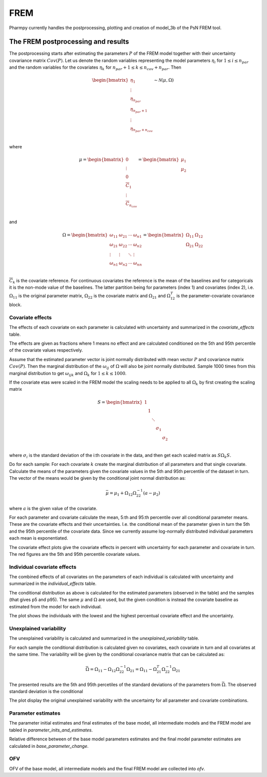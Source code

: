 ====
FREM
====

Pharmpy currently handles the postprocessing, plotting and creation of model_3b of the PsN FREM tool.

.. math::

~~~~~~~~~~~~~~~~~~~~~~~~~~~~~~~~~~~
The FREM postprocessing and results
~~~~~~~~~~~~~~~~~~~~~~~~~~~~~~~~~~~

The postprocessing starts after estimating the parameters :math:`P` of the FREM model together with their uncertainty covariance matrix :math:`Cov(P)`. Let us denote the random variables representing the model parameters :math:`\eta_i` for :math:`1 \leq i \leq n_{par}` and the random variables for the covariates
:math:`\eta_k` for :math:`n_{par} + 1 \leq k \leq n_{cov} + n_{par}`. Then

.. math::

        \begin{bmatrix}
            \eta_1 \\
            \vdots \\
	        \eta_{n_{par}} \\
	        \eta_{n_{par} + 1} \\
	        \vdots \\
	        \eta_{n_{par} + n_{cov}} \\
         \end{bmatrix}
	\sim \mathcal{N}(\mu, \Omega)

where 

.. math::


	\mu = 
    \begin{bmatrix}
        0 \\
        \vdots \\
        0 \\	
        \overline{C}_{1} \\
        \vdots \\ 
	    \overline{C}_{n_{cov}} \\
    \end{bmatrix}
    =
    \begin{bmatrix}
        \mu_1 \\
        \mu_2 \\
    \end{bmatrix}

and

.. math::

    \Omega =
    \begin{bmatrix}
        \omega_{11} & \omega_{21} & \cdots & \omega_{n1} \\
        \omega_{21} & \omega_{22} & \cdots & \omega_{n2} \\
        \vdots & \vdots & \ddots & \vdots \\
        \omega_{n1} & \omega_{n2} & \cdots & \omega_{nn} \\
    \end{bmatrix} =
    \begin{bmatrix}
        \Omega_{11} & \Omega_{12} \\
        \Omega_{21} & \Omega_{22} \\
   \end{bmatrix}

:math:`\overline{C}_k` is the covariate reference. For continuous covariates the reference is the mean of the baselines and for categoricals it is the non-mode value of the baselines.
The latter partition being for parameters (index 1) and covariates (index 2), i.e.
:math:`\Omega_{11}` is the original parameter matrix, :math:`\Omega_{22}` is the covariate matrix and :math:`\Omega_{21}` and :math:`\Omega_{12}^T` is the parameter-covariate covariance block. 

Covariate effects
~~~~~~~~~~~~~~~~~

The effects of each covariate on each parameter is calculated with uncertainty and summarized in the `covariate_effects` table.

.. jupyter-execute::
    :hide-code:

    from pharmpy.results import read_results
    res = read_results('tests/testdata/frem/results.json')
    res.covariate_effects

The effects are given as fractions where 1 means no effect and are calculated conditioned on the 5th and 95th percentile of the covariate values respectively.

Assume that the estimated parameter vector is joint normally distributed with mean vector :math:`P` and covariance matrix :math:`Cov(P)`. Then the marginal distribution of the :math:`\omega_{ij}` of :math:`\Omega` will also be joint normally distributed. Sample 1000 times from this marginal distribution to get :math:`\omega_{ijk}` and :math:`\Omega_k` for :math:`1\leq k \leq 1000`.

If the covariate etas were scaled in the FREM model the scaling needs to be applied to all :math:`\Omega_k` by first creating the scaling matrix

.. math::

	S=
    \begin{bmatrix}
        1 & & & & \\
        & 1 & & & \\
        & & \ddots & &\\
        & & & \sigma_1 &\\
        & & & & \sigma_2 \\
    \end{bmatrix}

where :math:`\sigma_i` is the standard deviation of the i:th covariate in the data, and then get each scaled matrix as :math:`S \Omega_k S`.

Do for each sample:
For each covariate :math:`k` create the marginal distribution of all parameters and that single covariate. Calculate the means of the parameters given the covariate values in the 5th and 95th percentile of the dataset in turn. The vector of the means would be given by the conditional joint normal distribution as:

.. math::

	\bar{\mu} = \mu_1 + \Omega_{12}\Omega_{22}^{-1}(a - \mu_2)

where :math:`a` is the given value of the covariate.

For each parameter and covariate calculate the mean, 5:th and 95:th percentile over all conditional parameter means. These are the covariate effects and their uncertainties. I.e. the conditional mean of the parameter given in turn the 5th and the 95th percentile of the covariate data. Since we currently assume log-normally distributed individual parameters each mean is exponentiated.

The covariate effect plots give the covariate effects in percent with uncertainty for each parameter and covariate in turn. The red figures are the 5th and 95th percentile covariate values.

.. jupyter-execute::
    :hide-code:

    res.plot_covariate_effects()



Individual covariate effects
~~~~~~~~~~~~~~~~~~~~~~~~~~~~

The combined effects of all covariates on the parameters of each individual is calculated with uncertainty and summarized in the `individual_effects` table.

.. jupyter-execute::
    :hide-code:

    res.individual_effects

The conditional distribution as above is calculated for the estimated parameters (observed in the table) and the samples (that gives p5 and p95). The same :math:`\mu` and :math:`\Omega` are used, but the given condition is instead the covariate baseline as estimated from the model for each individual.

The plot shows the individuals with the lowest and the highest percentual covariate effect and the uncertainty.

.. jupyter-execute::
    :hide-code:

    res.plot_individual_effects()


Unexplained variability
~~~~~~~~~~~~~~~~~~~~~~~

The unexplained variability is calculated and summarized in the `unexplained_variability` table.

.. jupyter-execute::
    :hide-code:

    res.unexplained_variability

For each sample the conditional distribution is calculated given no covariates, each covariate in turn and all covariates at the same time. The variability will be given by the conditional covariance matrix that can be calculated as:

.. math::

	\bar{\Omega} = \Omega_{11} - \Omega_{12} \Omega_{22}^{-1} \Omega_{21} =  \Omega_{11} - \Omega_{21}^T \Omega_{22}^{-1} \Omega_{21}

The presented results are the 5th and 95th percetiles of the standard deviations of the parameters from :math:`\bar{\Omega}`. The observed standard deviation is the conditional 

The plot display the original unexplained variability with the uncertainty for all parameter and covariate combinations.

.. jupyter-execute::
    :hide-code:

    res.plot_unexplained_variability()


Parameter estimates
~~~~~~~~~~~~~~~~~~~

The parameter initial estimates and final estimates of the base model, all intermediate models and the FREM model are tabled in `parameter_inits_and_estimates`.

.. jupyter-execute::
    :hide-code:

    res.parameter_inits_and_estimates

Relative difference between of the base model parameters estimates and the final model parameter estimates are calculated in `base_parameter_change`.

.. jupyter-execute::
    :hide-code:

    res.base_parameter_change


OFV
~~~

OFV of the base model, all intermediate models and the final FREM model are collected into `ofv`.

.. jupyter-execute::
    :hide-code:

    res.ofv

